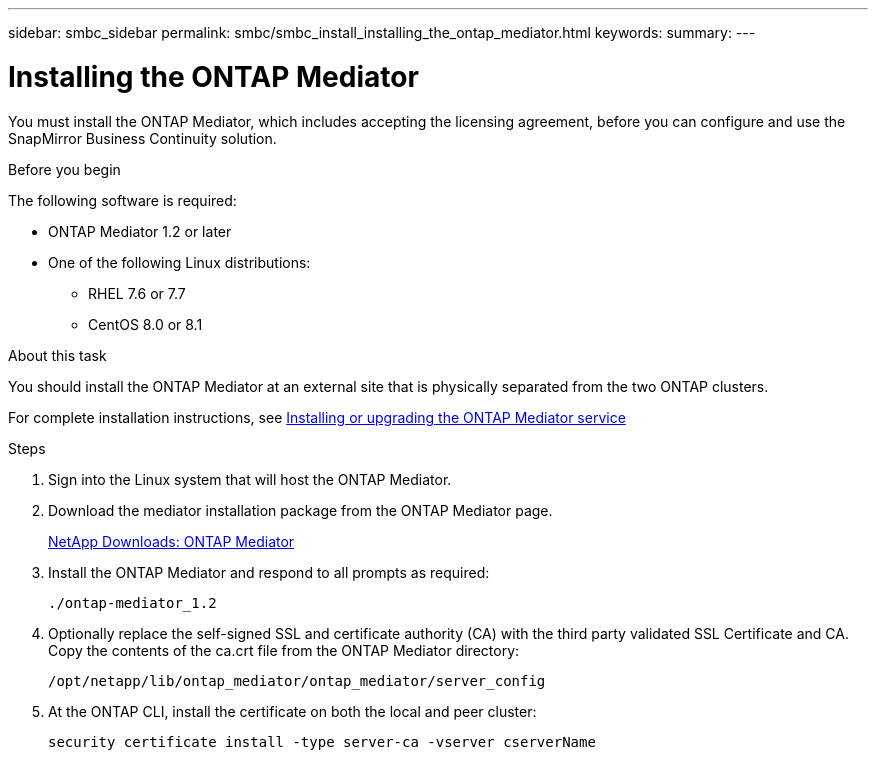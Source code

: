 ---
sidebar: smbc_sidebar
permalink: smbc/smbc_install_installing_the_ontap_mediator.html
keywords:
summary:
---

= Installing the ONTAP Mediator
:hardbreaks:
:nofooter:
:icons: font
:linkattrs:
:imagesdir: ../media/

//
// This file was created with NDAC Version 2.0 (August 17, 2020)
//
// 2020-11-04 10:10:29.101393
//

[.lead]
You must install the ONTAP Mediator, which includes accepting the licensing agreement, before you can configure and use the SnapMirror Business Continuity solution.

.Before you begin

The following software is required:

* ONTAP Mediator 1.2 or later
* One of the following Linux distributions:
** RHEL 7.6 or 7.7
** CentOS 8.0 or 8.1

.About this task

You should install the ONTAP Mediator at an external site that is physically separated from the two ONTAP clusters.

For complete installation instructions, see http://docs.netapp.com/ontap-9/topic/com.netapp.doc.dot-mcc-inst-cnfg-ip/GUID-8551894A-DA64-4F16-9CFF-C3DF5AF9B105.html?cp=11_1_4_0_2[Installing or upgrading the ONTAP Mediator service^]

.Steps

. Sign into the Linux system that will host the ONTAP Mediator.

. Download the mediator installation package from the ONTAP Mediator page.
+
https://mysupport.netapp.com/products/p/ontap_mediator.html[NetApp Downloads: ONTAP Mediator^]

. Install the ONTAP Mediator and respond to all prompts as required:
+
`./ontap-mediator_1.2`

. Optionally replace the self-signed SSL and certificate authority (CA) with the third party validated SSL Certificate and CA. Copy the contents of the ca.crt file from the ONTAP Mediator directory:
+
`/opt/netapp/lib/ontap_mediator/ontap_mediator/server_config`

. At the ONTAP CLI, install the certificate on both the local and peer cluster:
+
`security certificate install -type server-ca -vserver cserverName`
